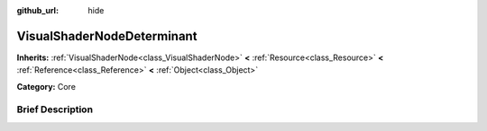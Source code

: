 :github_url: hide

.. Generated automatically by doc/tools/makerst.py in Godot's source tree.
.. DO NOT EDIT THIS FILE, but the VisualShaderNodeDeterminant.xml source instead.
.. The source is found in doc/classes or modules/<name>/doc_classes.

.. _class_VisualShaderNodeDeterminant:

VisualShaderNodeDeterminant
===========================

**Inherits:** :ref:`VisualShaderNode<class_VisualShaderNode>` **<** :ref:`Resource<class_Resource>` **<** :ref:`Reference<class_Reference>` **<** :ref:`Object<class_Object>`

**Category:** Core

Brief Description
-----------------



